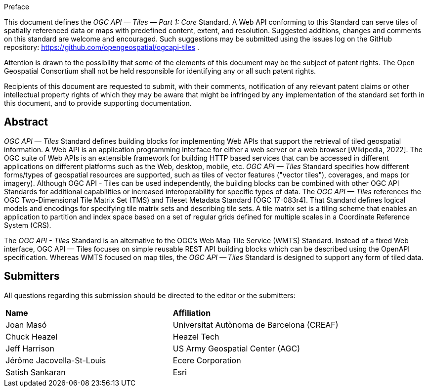 .Preface

This document defines the _OGC API — Tiles — Part 1: Core_ Standard. A Web API conforming to this Standard can serve tiles of spatially referenced data or maps with predefined content, extent, and resolution. Suggested additions, changes and comments on this standard are welcome and encouraged. Such suggestions may be submitted using the issues log on the GitHub repository: https://github.com/opengeospatial/ogcapi-tiles .

////
*OGC Declaration*
////

Attention is drawn to the possibility that some of the elements of this document may be the subject of patent rights. The Open Geospatial Consortium shall not be held responsible for identifying any or all such patent rights.

Recipients of this document are requested to submit, with their comments, notification of any relevant patent claims or other intellectual property rights of which they may be aware that might be infringed by any implementation of the standard set forth in this document, and to provide supporting documentation.

[abstract]
== Abstract

_OGC API — Tiles_ Standard defines building blocks for implementing Web APIs that support the retrieval of tiled geospatial information.
A Web API is an [.underline]#application programming interface# for either a [.underline]#web server# or a [.underline]#web browser# [Wikipedia, 2022].
The OGC suite of Web APIs is an extensible framework for building HTTP based services that can be accessed in different applications on different platforms such as the Web, desktop, mobile, etc.
_OGC API — Tiles_ Standard specifies how different forms/types of geospatial resources are supported, such as tiles of vector features ("vector tiles"), coverages, and maps (or imagery). Although OGC API - Tiles can be used independently, the building blocks can be combined with other OGC API Standards for additional capabilities or increased interoperability for specific types of data.
The _OGC API — Tiles_ references the OGC Two-Dimensional Tile Matrix Set (TMS) and Tileset Metadata Standard [OGC 17-083r4].
That Standard defines logical models and encodings for specifying tile matrix sets and describing tile sets.
A tile matrix set is a tiling scheme that enables an application to partition and index space based on a set of regular grids defined for multiple scales in a Coordinate Reference System (CRS).

The _OGC API - Tiles_ Standard is an alternative to the OGC's Web Map Tile Service (WMTS) Standard.
Instead of a fixed Web interface, OGC API — Tiles focuses on simple reusable REST API building blocks which can be described using the OpenAPI specification.
Whereas WMTS focused on map tiles, the _OGC API — Tiles_ Standard is designed to support any form of tiled data.

== Submitters

All questions regarding this submission should be directed to the editor or the submitters:

[%unnumbered]
|===
| *Name* | *Affiliation*
| Joan Masó | Universitat Autònoma de Barcelona (CREAF)
| Chuck Heazel | Heazel Tech
| Jeff Harrison | US Army Geospatial Center (AGC)
| Jérôme Jacovella-St-Louis| Ecere Corporation
| Satish Sankaran | Esri
|===
